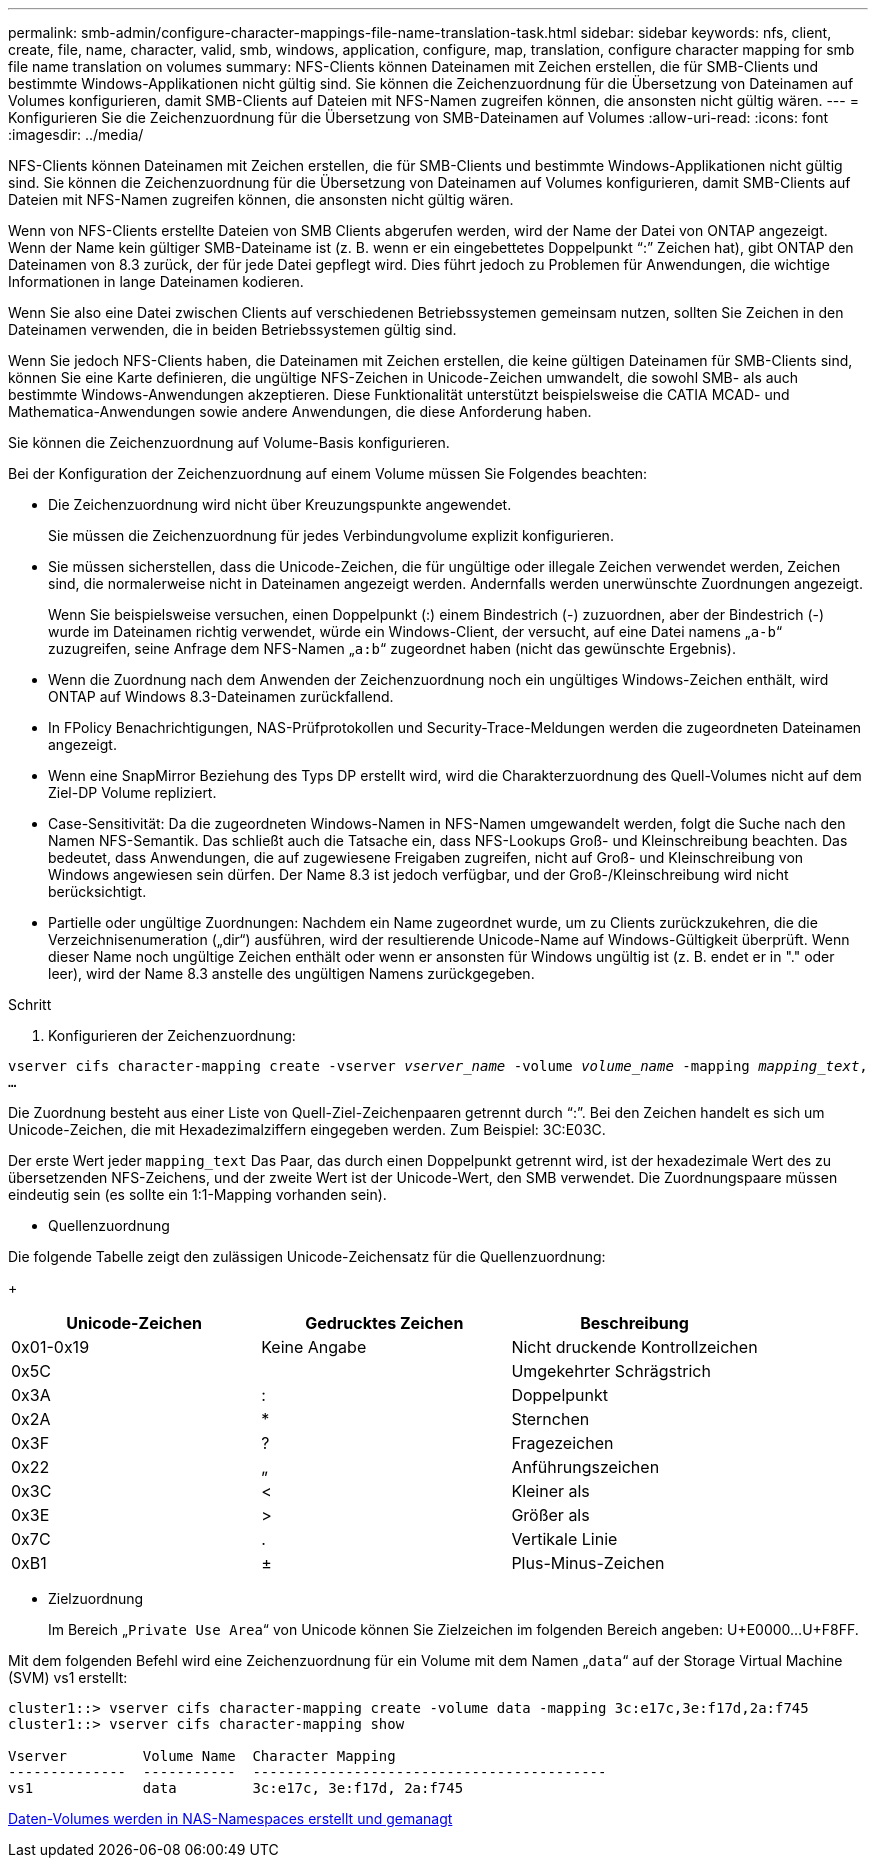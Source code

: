 ---
permalink: smb-admin/configure-character-mappings-file-name-translation-task.html 
sidebar: sidebar 
keywords: nfs, client, create, file, name, character, valid, smb, windows, application, configure, map, translation, configure character mapping for smb file name translation on volumes 
summary: NFS-Clients können Dateinamen mit Zeichen erstellen, die für SMB-Clients und bestimmte Windows-Applikationen nicht gültig sind. Sie können die Zeichenzuordnung für die Übersetzung von Dateinamen auf Volumes konfigurieren, damit SMB-Clients auf Dateien mit NFS-Namen zugreifen können, die ansonsten nicht gültig wären. 
---
= Konfigurieren Sie die Zeichenzuordnung für die Übersetzung von SMB-Dateinamen auf Volumes
:allow-uri-read: 
:icons: font
:imagesdir: ../media/


[role="lead"]
NFS-Clients können Dateinamen mit Zeichen erstellen, die für SMB-Clients und bestimmte Windows-Applikationen nicht gültig sind. Sie können die Zeichenzuordnung für die Übersetzung von Dateinamen auf Volumes konfigurieren, damit SMB-Clients auf Dateien mit NFS-Namen zugreifen können, die ansonsten nicht gültig wären.

Wenn von NFS-Clients erstellte Dateien von SMB Clients abgerufen werden, wird der Name der Datei von ONTAP angezeigt. Wenn der Name kein gültiger SMB-Dateiname ist (z. B. wenn er ein eingebettetes Doppelpunkt "`:`" Zeichen hat), gibt ONTAP den Dateinamen von 8.3 zurück, der für jede Datei gepflegt wird. Dies führt jedoch zu Problemen für Anwendungen, die wichtige Informationen in lange Dateinamen kodieren.

Wenn Sie also eine Datei zwischen Clients auf verschiedenen Betriebssystemen gemeinsam nutzen, sollten Sie Zeichen in den Dateinamen verwenden, die in beiden Betriebssystemen gültig sind.

Wenn Sie jedoch NFS-Clients haben, die Dateinamen mit Zeichen erstellen, die keine gültigen Dateinamen für SMB-Clients sind, können Sie eine Karte definieren, die ungültige NFS-Zeichen in Unicode-Zeichen umwandelt, die sowohl SMB- als auch bestimmte Windows-Anwendungen akzeptieren. Diese Funktionalität unterstützt beispielsweise die CATIA MCAD- und Mathematica-Anwendungen sowie andere Anwendungen, die diese Anforderung haben.

Sie können die Zeichenzuordnung auf Volume-Basis konfigurieren.

Bei der Konfiguration der Zeichenzuordnung auf einem Volume müssen Sie Folgendes beachten:

* Die Zeichenzuordnung wird nicht über Kreuzungspunkte angewendet.
+
Sie müssen die Zeichenzuordnung für jedes Verbindungvolume explizit konfigurieren.

* Sie müssen sicherstellen, dass die Unicode-Zeichen, die für ungültige oder illegale Zeichen verwendet werden, Zeichen sind, die normalerweise nicht in Dateinamen angezeigt werden. Andernfalls werden unerwünschte Zuordnungen angezeigt.
+
Wenn Sie beispielsweise versuchen, einen Doppelpunkt (:) einem Bindestrich (-) zuzuordnen, aber der Bindestrich (-) wurde im Dateinamen richtig verwendet, würde ein Windows-Client, der versucht, auf eine Datei namens „`a-b`“ zuzugreifen, seine Anfrage dem NFS-Namen „`a:b`“ zugeordnet haben (nicht das gewünschte Ergebnis).

* Wenn die Zuordnung nach dem Anwenden der Zeichenzuordnung noch ein ungültiges Windows-Zeichen enthält, wird ONTAP auf Windows 8.3-Dateinamen zurückfallend.
* In FPolicy Benachrichtigungen, NAS-Prüfprotokollen und Security-Trace-Meldungen werden die zugeordneten Dateinamen angezeigt.
* Wenn eine SnapMirror Beziehung des Typs DP erstellt wird, wird die Charakterzuordnung des Quell-Volumes nicht auf dem Ziel-DP Volume repliziert.
* Case-Sensitivität: Da die zugeordneten Windows-Namen in NFS-Namen umgewandelt werden, folgt die Suche nach den Namen NFS-Semantik. Das schließt auch die Tatsache ein, dass NFS-Lookups Groß- und Kleinschreibung beachten. Das bedeutet, dass Anwendungen, die auf zugewiesene Freigaben zugreifen, nicht auf Groß- und Kleinschreibung von Windows angewiesen sein dürfen. Der Name 8.3 ist jedoch verfügbar, und der Groß-/Kleinschreibung wird nicht berücksichtigt.
* Partielle oder ungültige Zuordnungen: Nachdem ein Name zugeordnet wurde, um zu Clients zurückzukehren, die die Verzeichnisenumeration („dir“) ausführen, wird der resultierende Unicode-Name auf Windows-Gültigkeit überprüft. Wenn dieser Name noch ungültige Zeichen enthält oder wenn er ansonsten für Windows ungültig ist (z. B. endet er in "." oder leer), wird der Name 8.3 anstelle des ungültigen Namens zurückgegeben.


.Schritt
. Konfigurieren der Zeichenzuordnung: +


`vserver cifs character-mapping create -vserver _vserver_name_ -volume _volume_name_ -mapping _mapping_text_, ...` +

Die Zuordnung besteht aus einer Liste von Quell-Ziel-Zeichenpaaren getrennt durch "`:`". Bei den Zeichen handelt es sich um Unicode-Zeichen, die mit Hexadezimalziffern eingegeben werden. Zum Beispiel: 3C:E03C. +

Der erste Wert jeder `mapping_text` Das Paar, das durch einen Doppelpunkt getrennt wird, ist der hexadezimale Wert des zu übersetzenden NFS-Zeichens, und der zweite Wert ist der Unicode-Wert, den SMB verwendet. Die Zuordnungspaare müssen eindeutig sein (es sollte ein 1:1-Mapping vorhanden sein).

* Quellenzuordnung +


Die folgende Tabelle zeigt den zulässigen Unicode-Zeichensatz für die Quellenzuordnung:

+

|===
| Unicode-Zeichen | Gedrucktes Zeichen | Beschreibung 


 a| 
0x01-0x19
 a| 
Keine Angabe
 a| 
Nicht druckende Kontrollzeichen



 a| 
0x5C
 a| 
 a| 
Umgekehrter Schrägstrich



 a| 
0x3A
 a| 
:
 a| 
Doppelpunkt



 a| 
0x2A
 a| 
*
 a| 
Sternchen



 a| 
0x3F
 a| 
?
 a| 
Fragezeichen



 a| 
0x22
 a| 
„
 a| 
Anführungszeichen



 a| 
0x3C
 a| 
<
 a| 
Kleiner als



 a| 
0x3E
 a| 
>
 a| 
Größer als



 a| 
0x7C
 a| 
.
 a| 
Vertikale Linie



 a| 
0xB1
 a| 
±
 a| 
Plus-Minus-Zeichen

|===
* Zielzuordnung
+
Im Bereich „`Private Use Area`“ von Unicode können Sie Zielzeichen im folgenden Bereich angeben: U+E0000...U+F8FF.



Mit dem folgenden Befehl wird eine Zeichenzuordnung für ein Volume mit dem Namen „`data`“ auf der Storage Virtual Machine (SVM) vs1 erstellt:

[listing]
----
cluster1::> vserver cifs character-mapping create -volume data -mapping 3c:e17c,3e:f17d,2a:f745
cluster1::> vserver cifs character-mapping show

Vserver         Volume Name  Character Mapping
--------------  -----------  ------------------------------------------
vs1             data         3c:e17c, 3e:f17d, 2a:f745
----
xref:create-manage-data-volumes-nas-namespaces-concept.adoc[Daten-Volumes werden in NAS-Namespaces erstellt und gemanagt]
